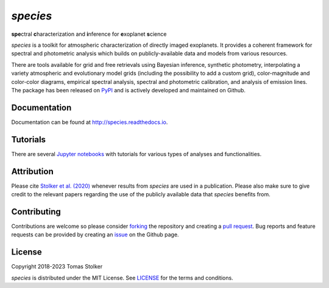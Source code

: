 *species*
=========

**spe**\ctral **c**\ haracterization and **i**\ nference for **e**\ xoplanet **s**\ cience

.. image:: https://img.shields.io/pypi/v/species
   :target: https://pypi.python.org/pypi/species

.. image:: https://img.shields.io/pypi/pyversions/species
   :target: https://pypi.python.org/pypi/species

.. image:: https://github.com/tomasstolker/species/workflows/CI/badge.svg?branch=main
   :target: https://github.com/tomasstolker/species/actions

.. image:: https://img.shields.io/readthedocs/species
   :target: http://species.readthedocs.io

.. image:: https://codecov.io/gh/tomasstolker/species/branch/main/graph/badge.svg?token=LSSCPMJ5JH
   :target: https://codecov.io/gh/tomasstolker/species

.. image:: https://img.shields.io/codefactor/grade/github/tomasstolker/species
   :target: https://www.codefactor.io/repository/github/tomasstolker/species

.. image:: https://img.shields.io/github/license/tomasstolker/species
   :target: https://github.com/tomasstolker/species/blob/main/LICENSE

*species* is a toolkit for atmospheric characterization of directly imaged exoplanets. It provides a coherent framework for spectral and photometric analysis which builds on publicly-available data and models from various resources.

There are tools available for grid and free retrievals using Bayesian inference, synthetic photometry, interpolating a variety atmospheric and evolutionary model grids (including the possibility to add a custom grid), color-magnitude and color-color diagrams, empirical spectral analysis, spectral and photometric calibration, and analysis of emission lines. The package has been released on `PyPI <https://pypi.org/project/species/>`_ and is actively developed and maintained on Github.

Documentation
-------------

Documentation can be found at `http://species.readthedocs.io <http://species.readthedocs.io>`_.

Tutorials
---------

There are several `Jupyter notebooks <https://species.readthedocs.io/en/latest/tutorials.html>`_ with tutorials for various types of analyses and functionalities.

Attribution
-----------

Please cite `Stolker et al. (2020) <https://ui.adsabs.harvard.edu/abs/2020A%26A...635A.182S/abstract>`_ whenever results from *species* are used in a publication. Please also make sure to give credit to the relevant papers regarding the use of the publicly available data that *species* benefits from.

Contributing
------------

Contributions are welcome so please consider `forking <https://help.github.com/en/articles/fork-a-repo>`_ the repository and creating a `pull request <https://github.com/tomasstolker/pycrires/pulls>`_. Bug reports and feature requests can be provided by creating an `issue <https://github.com/tomasstolker/pycrires/issues>`_ on the Github page.

License
-------

Copyright 2018-2023 Tomas Stolker

*species* is distributed under the MIT License. See `LICENSE <https://github.com/tomasstolker/pycrires/blob/main/LICENSE>`_ for the terms and conditions.
